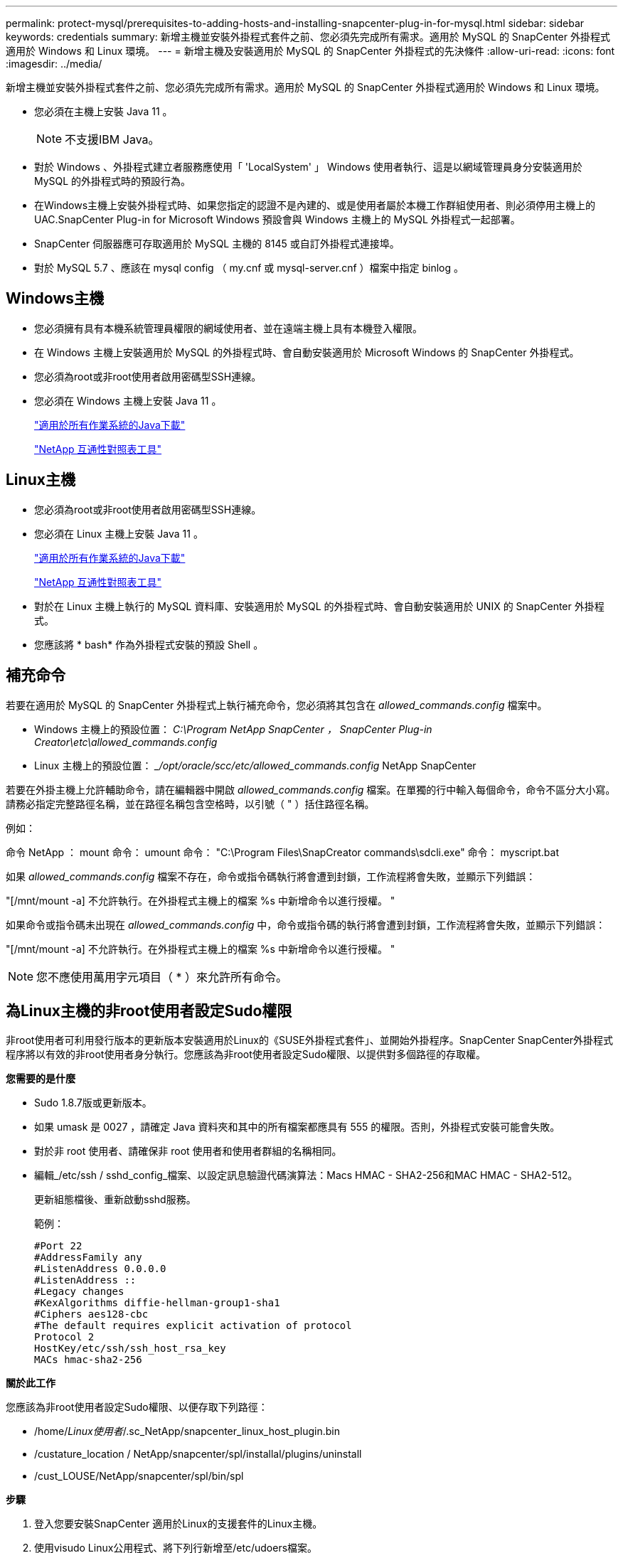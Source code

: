 ---
permalink: protect-mysql/prerequisites-to-adding-hosts-and-installing-snapcenter-plug-in-for-mysql.html 
sidebar: sidebar 
keywords: credentials 
summary: 新增主機並安裝外掛程式套件之前、您必須先完成所有需求。適用於 MySQL 的 SnapCenter 外掛程式適用於 Windows 和 Linux 環境。 
---
= 新增主機及安裝適用於 MySQL 的 SnapCenter 外掛程式的先決條件
:allow-uri-read: 
:icons: font
:imagesdir: ../media/


[role="lead"]
新增主機並安裝外掛程式套件之前、您必須先完成所有需求。適用於 MySQL 的 SnapCenter 外掛程式適用於 Windows 和 Linux 環境。

* 您必須在主機上安裝 Java 11 。
+

NOTE: 不支援IBM Java。

* 對於 Windows 、外掛程式建立者服務應使用「 'LocalSystem' 」 Windows 使用者執行、這是以網域管理員身分安裝適用於 MySQL 的外掛程式時的預設行為。
* 在Windows主機上安裝外掛程式時、如果您指定的認證不是內建的、或是使用者屬於本機工作群組使用者、則必須停用主機上的UAC.SnapCenter Plug-in for Microsoft Windows 預設會與 Windows 主機上的 MySQL 外掛程式一起部署。
* SnapCenter 伺服器應可存取適用於 MySQL 主機的 8145 或自訂外掛程式連接埠。
* 對於 MySQL 5.7 、應該在 mysql config （ my.cnf 或 mysql-server.cnf ）檔案中指定 binlog 。




== Windows主機

* 您必須擁有具有本機系統管理員權限的網域使用者、並在遠端主機上具有本機登入權限。
* 在 Windows 主機上安裝適用於 MySQL 的外掛程式時、會自動安裝適用於 Microsoft Windows 的 SnapCenter 外掛程式。
* 您必須為root或非root使用者啟用密碼型SSH連線。
* 您必須在 Windows 主機上安裝 Java 11 。
+
http://www.java.com/en/download/manual.jsp["適用於所有作業系統的Java下載"]

+
https://imt.netapp.com/matrix/imt.jsp?components=121071;&solution=1259&isHWU&src=IMT["NetApp 互通性對照表工具"]





== Linux主機

* 您必須為root或非root使用者啟用密碼型SSH連線。
* 您必須在 Linux 主機上安裝 Java 11 。
+
http://www.java.com/en/download/manual.jsp["適用於所有作業系統的Java下載"]

+
https://imt.netapp.com/matrix/imt.jsp?components=121071;&solution=1259&isHWU&src=IMT["NetApp 互通性對照表工具"]

* 對於在 Linux 主機上執行的 MySQL 資料庫、安裝適用於 MySQL 的外掛程式時、會自動安裝適用於 UNIX 的 SnapCenter 外掛程式。
* 您應該將 * bash* 作為外掛程式安裝的預設 Shell 。




== 補充命令

若要在適用於 MySQL 的 SnapCenter 外掛程式上執行補充命令，您必須將其包含在 _allowed_commands.config_ 檔案中。

* Windows 主機上的預設位置： _C:\Program NetApp SnapCenter ， SnapCenter Plug-in Creator\etc\allowed_commands.config_
* Linux 主機上的預設位置： __/opt/oracle/scc/etc/allowed_commands.config_ NetApp SnapCenter


若要在外掛主機上允許輔助命令，請在編輯器中開啟 _allowed_commands.config_ 檔案。在單獨的行中輸入每個命令，命令不區分大小寫。請務必指定完整路徑名稱，並在路徑名稱包含空格時，以引號（ " ）括住路徑名稱。

例如：

命令 NetApp ： mount 命令： umount 命令： "C:\Program Files\SnapCreator commands\sdcli.exe" 命令： myscript.bat

如果 _allowed_commands.config_ 檔案不存在，命令或指令碼執行將會遭到封鎖，工作流程將會失敗，並顯示下列錯誤：

"[/mnt/mount -a] 不允許執行。在外掛程式主機上的檔案 %s 中新增命令以進行授權。 "

如果命令或指令碼未出現在 _allowed_commands.config_ 中，命令或指令碼的執行將會遭到封鎖，工作流程將會失敗，並顯示下列錯誤：

"[/mnt/mount -a] 不允許執行。在外掛程式主機上的檔案 %s 中新增命令以進行授權。 "


NOTE: 您不應使用萬用字元項目（ * ）來允許所有命令。



== 為Linux主機的非root使用者設定Sudo權限

非root使用者可利用發行版本的更新版本安裝適用於Linux的《SUSE外掛程式套件」、並開始外掛程序。SnapCenter SnapCenter外掛程式程序將以有效的非root使用者身分執行。您應該為非root使用者設定Sudo權限、以提供對多個路徑的存取權。

*您需要的是什麼*

* Sudo 1.8.7版或更新版本。
* 如果 umask 是 0027 ，請確定 Java 資料夾和其中的所有檔案都應具有 555 的權限。否則，外掛程式安裝可能會失敗。
* 對於非 root 使用者、請確保非 root 使用者和使用者群組的名稱相同。
* 編輯_/etc/ssh / sshd_config_檔案、以設定訊息驗證代碼演算法：Macs HMAC - SHA2-256和MAC HMAC - SHA2-512。
+
更新組態檔後、重新啟動sshd服務。

+
範例：

+
[listing]
----
#Port 22
#AddressFamily any
#ListenAddress 0.0.0.0
#ListenAddress ::
#Legacy changes
#KexAlgorithms diffie-hellman-group1-sha1
#Ciphers aes128-cbc
#The default requires explicit activation of protocol
Protocol 2
HostKey/etc/ssh/ssh_host_rsa_key
MACs hmac-sha2-256
----


*關於此工作*

您應該為非root使用者設定Sudo權限、以便存取下列路徑：

* /home/_Linux使用者_/.sc_NetApp/snapcenter_linux_host_plugin.bin
* /custature_location / NetApp/snapcenter/spl/installal/plugins/uninstall
* /cust_LOUSE/NetApp/snapcenter/spl/bin/spl


*步驟*

. 登入您要安裝SnapCenter 適用於Linux的支援套件的Linux主機。
. 使用visudo Linux公用程式、將下列行新增至/etc/udoers檔案。
+
[listing, subs="+quotes"]
----
Cmnd_Alias HPPLCMD = sha224:checksum_value== /home/_LINUX_USER_/.sc_netapp/snapcenter_linux_host_plugin.bin, /opt/NetApp/snapcenter/spl/installation/plugins/uninstall, /opt/NetApp/snapcenter/spl/bin/spl, /opt/NetApp/snapcenter/scc/bin/scc
Cmnd_Alias PRECHECKCMD = sha224:checksum_value== /home/_LINUX_USER_/.sc_netapp/Linux_Prechecks.sh
Cmnd_Alias CONFIGCHECKCMD = sha224:checksum_value== /opt/NetApp/snapcenter/spl/plugins/scu/scucore/configurationcheck/Config_Check.sh
Cmnd_Alias SCCMD = sha224:checksum_value== /opt/NetApp/snapcenter/spl/bin/sc_command_executor
Cmnd_Alias SCCCMDEXECUTOR =checksum_value== /opt/NetApp/snapcenter/scc/bin/sccCommandExecutor
_LINUX_USER_ ALL=(ALL) NOPASSWD:SETENV: HPPLCMD, PRECHECKCMD, CONFIGCHECKCMD, SCCCMDEXECUTOR, SCCMD
Defaults: _LINUX_USER_ !visiblepw
Defaults: _LINUX_USER_ !requiretty
----
+

NOTE: 如果您有RAC設定、以及其他允許的命令、您應該將下列項目新增至/etc/udoers檔案：「/setc/bin/olsnodes <crs_home> 」



您可以從/etc/oracle/OLR.loc_檔案取得_crs_home_的 值。

_Linux使用者_是您所建立的非root使用者名稱。

您可以從 *SC_UNIT_plugins_checksum ． txt* 檔案取得 _checksum 值 _ 、檔案位於：

* _C ： \ProgramData\NetApp\SnapCenter\Package 儲存庫 \sc_unix_plugins_checksum.txt _ （如果 SnapCenter 伺服器安裝在 Windows 主機上）。
* 如果 SnapCenter 伺服器安裝在 Linux 主機上、則為 _/opt/NetApp/snapcenter/SnapManagerWeb/Repository / sc_unix_plugins_checksum.txt _ 。



IMPORTANT: 此範例只能做為建立自己資料的參考。
